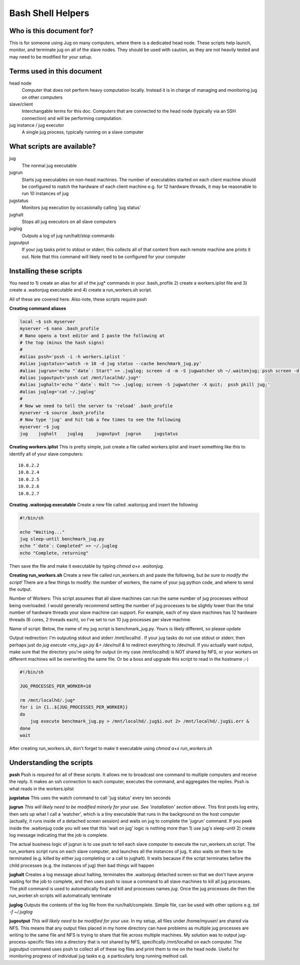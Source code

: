 Bash Shell Helpers
==================

Who is this document for?
-------------------------

This is for someone using Jug on many computers, where there is a 
dedicated head node. These scripts help launch, monitor, and terminate
jug on all of the slave nodes. They should be used with caution, as they
are not heavily tested and may need to be modified for your setup. 

Terms used in this document
---------------------------

head node
  Computer that does not perform heavy computation locally. Instead it is
  in charge of managing and monitoring jug on other computers
slave/client
  Interchangable terms for this doc. Computers that are connected to the 
  head node (typically via an SSH connection) and will be performing 
  computation. 
jug instance / jug executor
  A single jug process, typically running on a slave computer

What scripts are available? 
---------------------------
jug
  The normal jug executable
jugrun
  Starts jug executables on non-head machines. The number of executables
  started on each client machine should be configured to match the 
  hardware of each client machine e.g. for 12 hardware threads, it may
  be reasonable to run 10 instances of jug
jugstatus
  Monitors jug execution by occasionally calling 'jug status'
jughalt
  Stops all jug executors on all slave computers
juglog
  Outputs a log of jug run/halt/stop commands
jugoutput
  If your jug tasks print to stdout or stderr, this collects all 
  of that content from each remote machine ane prints it out. 
  Note that this command will likely need to be configured for 
  your computer

Installing these scripts
------------------------

You need to 1) create an alias for all of the jug* commands in your
.bash_profile 2) create a workers.iplist file and 3) create a 
.waitonjug executable and 4) create a run_workers.sh script. 

All of these are covered here. Also note, these scripts require 
pssh

**Creating command aliases**

.. code-block:: bash

  local ~$ ssh myserver
  myserver ~$ nano .bash_profile
  # Nano opens a text editor and I paste the following at 
  # the top (minus the hash signs) 
  #
  #alias pssh='pssh -i -h workers.iplist '
  #alias jugstatus='watch -n 10 -d jug status --cache benchmark_jug.py'
  #alias jugrun='echo "`date`: Start" >> .juglog; screen -d -m -S jugwatcher sh ~/.waitonjug; pssh screen -d -S jug -m sh run_workers.sh'
  #alias jugoutput='pssh cat /mnt/localhd/.jug*'
  #alias jughalt='echo "`date`: Halt ">> .juglog; screen -S jugwatcher -X quit;  pssh pkill jug;'
  #alias juglog='cat ~/.juglog'
  #
  # Now we need to tell the server to 'reload' .bash_profile 
  myserver ~$ source .bash_profile
  # Now type 'jug' and hit tab a few times to see the following
  myserver ~$ jug
  jug    jughalt    juglog     jugoutput  jugrun     jugstatus  

**Creating workers.iplist**
This is pretty simple, just create a file called workers.iplist and 
insert something like this to identify all of your slave computers::

  10.0.2.2
  10.0.2.4
  10.0.2.5
  10.0.2.6
  10.0.2.7


**Creating .waitonjug executable**
Create a new file called .waitonjug and insert the following

.. code-block:: bash

 #!/bin/sh

 echo "Waiting..."
 jug sleep-until benchmark_jug.py
 echo "`date`: Completed" >> ~/.juglog
 echo "Complete, returning"

Then save the file and make it executable by typing `chmod a+x .waitonjug`. 

**Creating run_workers.sh**
Create a new file called run_workers.sh and paste the following, 
but *be sure to modify the script!* There are a few things to 
modify: the number of workers, the name of your jug python code, 
and where to send the output. 

Number of Workers: This script assumes that all slave machines can run 
the same number of jug processes without being overloaded. I would 
generally recommend setting the number of 
jug processes to be slightly lower than the total number of hardware
threads your slave machine can support. For example, each of my 
slave machines has 12 hardware threads (6 cores, 2 threads each), 
so I've set to run 10 jug processes per slave machine. 

Name of script: Below, the name of my jug script is benchmark_jug.py. 
Yours is likely different, so please update

Output redirection: I'm outputing stdout and stderr /mnt/localhd . If 
your jug tasks do not use stdout or stderr, then perhaps just do 
`jug execute <my_jug>.py &> /dev/null &` to redirect everything to 
/dev/null. If you actually want output, make sure that the directory 
you're using for output (in my case /mnt/localhd) is NOT shared by NFS, 
or your workers on different machines will be overwriting the same 
file. Or be a boss and upgrade this script to read in the hostname ;-)

.. code-block:: bash

    #!/bin/sh

    JUG_PROCESSES_PER_WORKER=10

    rm /mnt/localhd/.jug*
    for i in {1..${JUG_PROCESSES_PER_WORKER}}
    do
        jug execute benchmark_jug.py > /mnt/localhd/.jug$i.out 2> /mnt/localhd/.jug$i.err &
    done
    wait

After creating run_workers.sh, don't forget to make it 
executable using `chmod a+x run_workers.sh`

Understanding the scripts
-------------------------

**pssh**
Pssh is required for all of these scripts. It allows me to 
broadcast one command to multiple computers and receive the 
reply. It makes an ssh connection to each computer, executes
the command, and aggregates the replies. Pssh is what reads 
in the workers.iplist

**jugstatus**
This uses the watch command to call 'jug status' every ten seconds

**jugrun**
*This will likely need to be modified minorly for your use. See
'installation' section above.*
This first posts log entry, then sets up what I call a 'watcher',
which is a tiny executable that runs in the background on the host
computer (actually, it runs inside of a detached screen session)
and waits on jug to complete the 'jugrun' command. If you peek
inside the .waitonjug code you will see that this 'wait on jug' 
logic is nothing more than 1) use jug's sleep-until 2) create 
log message indicating that the job is complete. 

The actual business logic of jugrun is to use pssh to tell each
slave computer to execute the run_workers.sh script. The 
run_workers script runs on each slave computer, and launches 
all the instances of jug. It also waits on them to be terminated
(e.g. killed by either jug completing or a call to jughalt). It
waits because if the script terminates before the child processes
(e.g. the instances of jug) then bad things will happen

**jughalt**
Creates a log message about halting, terminates the .waitonjug 
detached screen so that we don't have anyone waiting for the 
job to complete, and then uses pssh to issue a command to all 
slave machines to kill all jug processes. The pkill command is 
used to automatically find and kill and processes names *jug*. 
Once the jug processes die then the run_worker.sh scripts will 
automatically terminate

**juglog**
Outputs the contents of the log file from the run/halt/complete. 
Simple file, can be used with other options e.g. `tail -f ~/.juglog`

**jugoutput**
*This will likely need to be modified for your use.* In my setup, 
all files under /home/myuser/ are shared via NFS. This means that 
any output files placed in my home directory can have problems as 
multiple jug processes are writing to the same file and NFS is 
trying to share that file across multiple machines. My solution was
to output jug-process-specific files into a directory that is not
shared by NFS, specifically /mnt/localhd on each computer. The 
jugoutput command uses pssh to collect all of these log files
and print them to me on the head node. Useful for monitoring 
progress of individual jug tasks e.g. a particularly long running
method call. 
